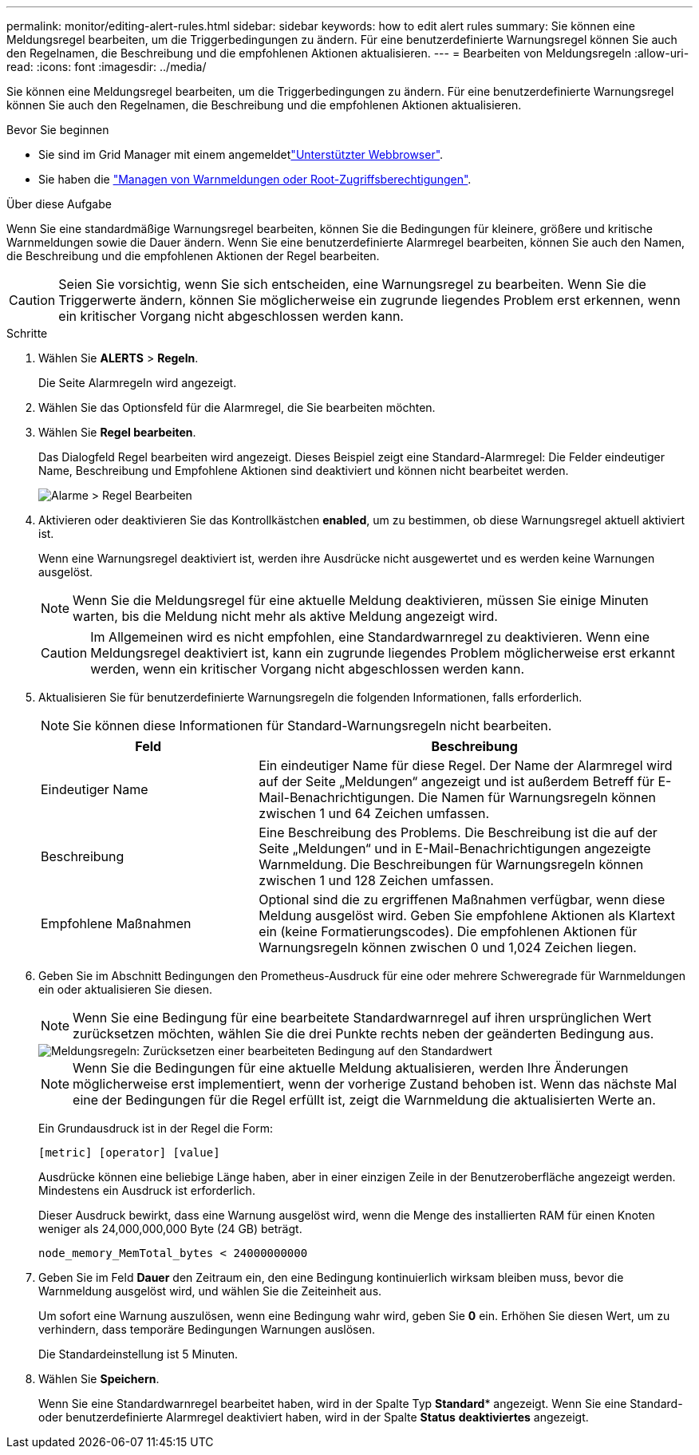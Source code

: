 ---
permalink: monitor/editing-alert-rules.html 
sidebar: sidebar 
keywords: how to edit alert rules 
summary: Sie können eine Meldungsregel bearbeiten, um die Triggerbedingungen zu ändern. Für eine benutzerdefinierte Warnungsregel können Sie auch den Regelnamen, die Beschreibung und die empfohlenen Aktionen aktualisieren. 
---
= Bearbeiten von Meldungsregeln
:allow-uri-read: 
:icons: font
:imagesdir: ../media/


[role="lead"]
Sie können eine Meldungsregel bearbeiten, um die Triggerbedingungen zu ändern. Für eine benutzerdefinierte Warnungsregel können Sie auch den Regelnamen, die Beschreibung und die empfohlenen Aktionen aktualisieren.

.Bevor Sie beginnen
* Sie sind im Grid Manager mit einem angemeldetlink:../admin/web-browser-requirements.html["Unterstützter Webbrowser"].
* Sie haben die link:../admin/admin-group-permissions.html["Managen von Warnmeldungen oder Root-Zugriffsberechtigungen"].


.Über diese Aufgabe
Wenn Sie eine standardmäßige Warnungsregel bearbeiten, können Sie die Bedingungen für kleinere, größere und kritische Warnmeldungen sowie die Dauer ändern. Wenn Sie eine benutzerdefinierte Alarmregel bearbeiten, können Sie auch den Namen, die Beschreibung und die empfohlenen Aktionen der Regel bearbeiten.


CAUTION: Seien Sie vorsichtig, wenn Sie sich entscheiden, eine Warnungsregel zu bearbeiten. Wenn Sie die Triggerwerte ändern, können Sie möglicherweise ein zugrunde liegendes Problem erst erkennen, wenn ein kritischer Vorgang nicht abgeschlossen werden kann.

.Schritte
. Wählen Sie *ALERTS* > *Regeln*.
+
Die Seite Alarmregeln wird angezeigt.

. Wählen Sie das Optionsfeld für die Alarmregel, die Sie bearbeiten möchten.
. Wählen Sie *Regel bearbeiten*.
+
Das Dialogfeld Regel bearbeiten wird angezeigt. Dieses Beispiel zeigt eine Standard-Alarmregel: Die Felder eindeutiger Name, Beschreibung und Empfohlene Aktionen sind deaktiviert und können nicht bearbeitet werden.

+
image::../media/alert_rules_edit_rule.png[Alarme > Regel Bearbeiten]

. Aktivieren oder deaktivieren Sie das Kontrollkästchen *enabled*, um zu bestimmen, ob diese Warnungsregel aktuell aktiviert ist.
+
Wenn eine Warnungsregel deaktiviert ist, werden ihre Ausdrücke nicht ausgewertet und es werden keine Warnungen ausgelöst.

+

NOTE: Wenn Sie die Meldungsregel für eine aktuelle Meldung deaktivieren, müssen Sie einige Minuten warten, bis die Meldung nicht mehr als aktive Meldung angezeigt wird.

+

CAUTION: Im Allgemeinen wird es nicht empfohlen, eine Standardwarnregel zu deaktivieren. Wenn eine Meldungsregel deaktiviert ist, kann ein zugrunde liegendes Problem möglicherweise erst erkannt werden, wenn ein kritischer Vorgang nicht abgeschlossen werden kann.

. Aktualisieren Sie für benutzerdefinierte Warnungsregeln die folgenden Informationen, falls erforderlich.
+

NOTE: Sie können diese Informationen für Standard-Warnungsregeln nicht bearbeiten.

+
[cols="1a,2a"]
|===
| Feld | Beschreibung 


 a| 
Eindeutiger Name
 a| 
Ein eindeutiger Name für diese Regel. Der Name der Alarmregel wird auf der Seite „Meldungen“ angezeigt und ist außerdem Betreff für E-Mail-Benachrichtigungen. Die Namen für Warnungsregeln können zwischen 1 und 64 Zeichen umfassen.



 a| 
Beschreibung
 a| 
Eine Beschreibung des Problems. Die Beschreibung ist die auf der Seite „Meldungen“ und in E-Mail-Benachrichtigungen angezeigte Warnmeldung. Die Beschreibungen für Warnungsregeln können zwischen 1 und 128 Zeichen umfassen.



 a| 
Empfohlene Maßnahmen
 a| 
Optional sind die zu ergriffenen Maßnahmen verfügbar, wenn diese Meldung ausgelöst wird. Geben Sie empfohlene Aktionen als Klartext ein (keine Formatierungscodes). Die empfohlenen Aktionen für Warnungsregeln können zwischen 0 und 1,024 Zeichen liegen.

|===
. Geben Sie im Abschnitt Bedingungen den Prometheus-Ausdruck für eine oder mehrere Schweregrade für Warnmeldungen ein oder aktualisieren Sie diesen.
+

NOTE: Wenn Sie eine Bedingung für eine bearbeitete Standardwarnregel auf ihren ursprünglichen Wert zurücksetzen möchten, wählen Sie die drei Punkte rechts neben der geänderten Bedingung aus.

+
image::../media/alert_rules_edit_revert_to_default.png[Meldungsregeln: Zurücksetzen einer bearbeiteten Bedingung auf den Standardwert]

+

NOTE: Wenn Sie die Bedingungen für eine aktuelle Meldung aktualisieren, werden Ihre Änderungen möglicherweise erst implementiert, wenn der vorherige Zustand behoben ist. Wenn das nächste Mal eine der Bedingungen für die Regel erfüllt ist, zeigt die Warnmeldung die aktualisierten Werte an.

+
Ein Grundausdruck ist in der Regel die Form:

+
`[metric] [operator] [value]`

+
Ausdrücke können eine beliebige Länge haben, aber in einer einzigen Zeile in der Benutzeroberfläche angezeigt werden. Mindestens ein Ausdruck ist erforderlich.

+
Dieser Ausdruck bewirkt, dass eine Warnung ausgelöst wird, wenn die Menge des installierten RAM für einen Knoten weniger als 24,000,000,000 Byte (24 GB) beträgt.

+
`node_memory_MemTotal_bytes < 24000000000`

. Geben Sie im Feld *Dauer* den Zeitraum ein, den eine Bedingung kontinuierlich wirksam bleiben muss, bevor die Warnmeldung ausgelöst wird, und wählen Sie die Zeiteinheit aus.
+
Um sofort eine Warnung auszulösen, wenn eine Bedingung wahr wird, geben Sie *0* ein. Erhöhen Sie diesen Wert, um zu verhindern, dass temporäre Bedingungen Warnungen auslösen.

+
Die Standardeinstellung ist 5 Minuten.

. Wählen Sie *Speichern*.
+
Wenn Sie eine Standardwarnregel bearbeitet haben, wird in der Spalte Typ *Standard** angezeigt. Wenn Sie eine Standard- oder benutzerdefinierte Alarmregel deaktiviert haben, wird in der Spalte *Status* *deaktiviertes* angezeigt.


